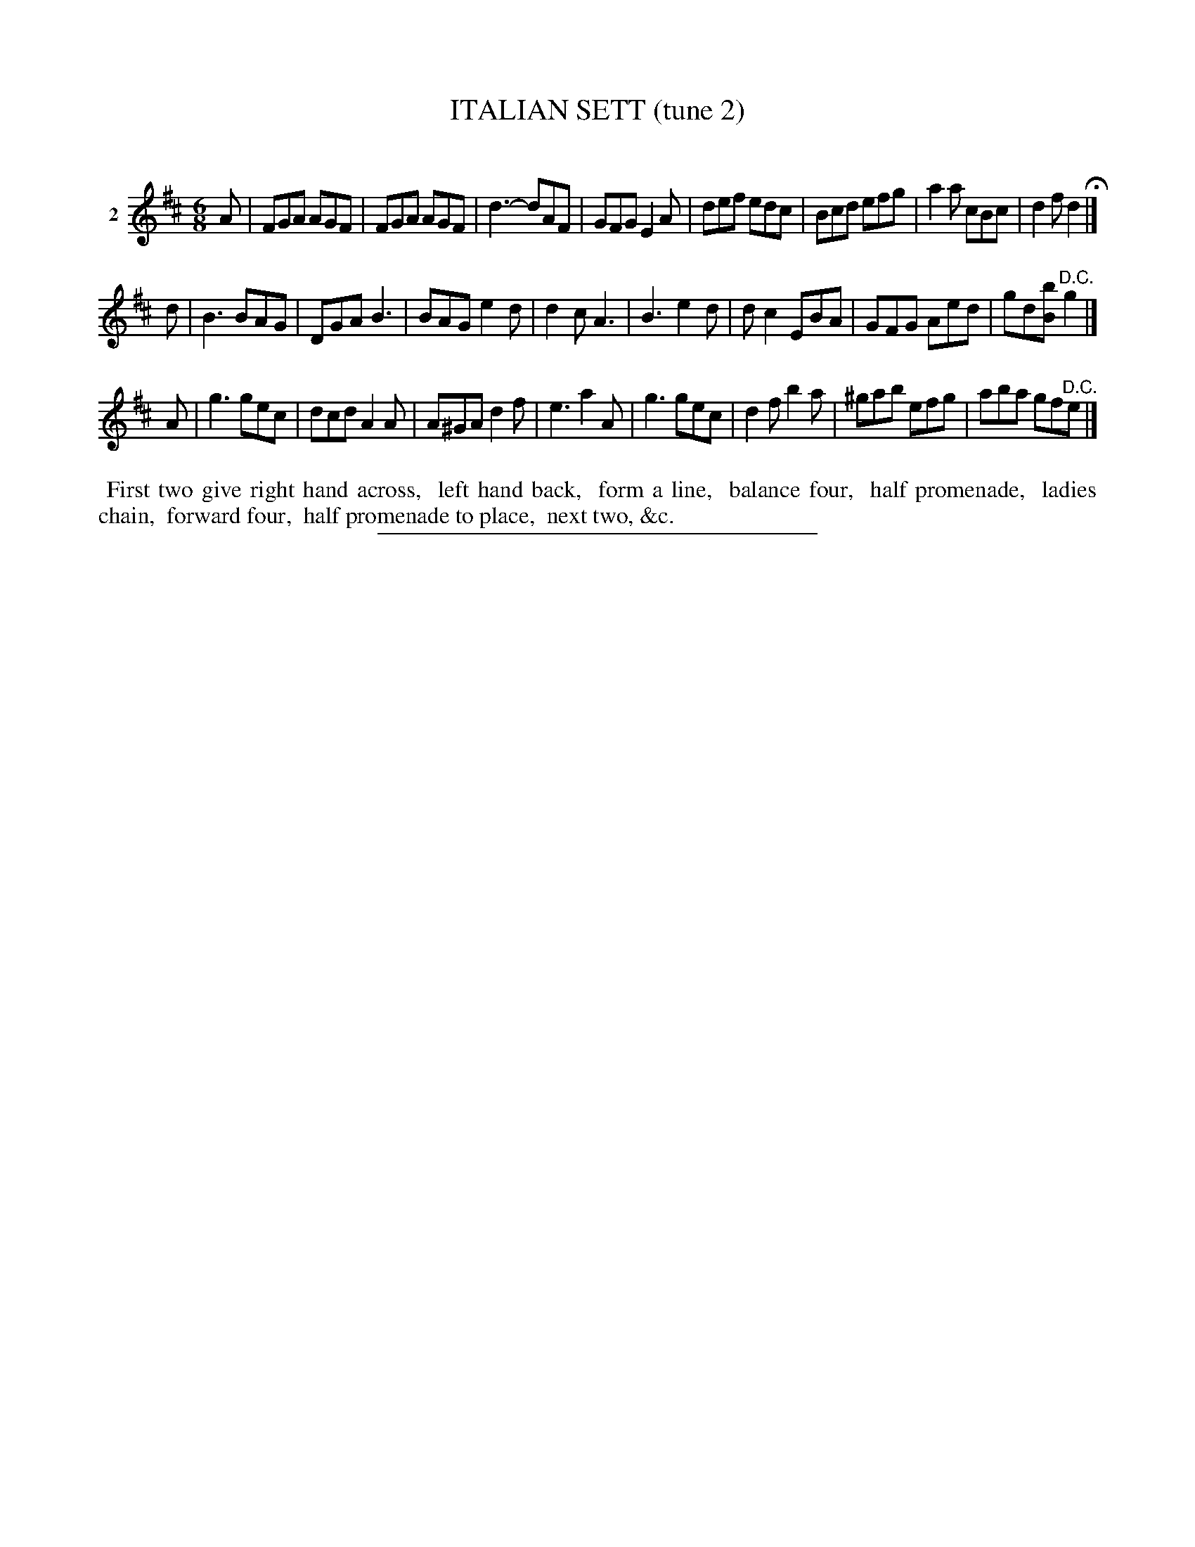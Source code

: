 X: 21302
T: ITALIAN SETT (tune 2)
C:
%R: jig
B: Elias Howe "The Musician's Companion" 1843 p.130 #2
S: http://imslp.org/wiki/The_Musician's_Companion_(Howe,_Elias)
Z: 2015 John Chambers <jc:trillian.mit.edu>
M: 6/8
L: 1/8
K: D
% - - - - - - - - - - - - - - - - - - - - - - - - - - - - -
V: 1 name="2"
A |\
FGA AGF | FGA AGF | d3- dAF | GFG E2A |\
def edc | Bcd efg | a2a cBc | d2f d2 H|]
d |\
B3 BAG | DGA B3 | BAG e2d | d2c A3 |\
B3 e2d | dc2 EBA | GFG Aed | gd[bB] "^D.C."g2 |]
A |\
g3 gec | dcd A2A | A^GA d2f | e3 a2A |\
g3 gec | d2f b2a | ^gab efg | aba gf"^D.C."e |]
% - - - - - - - - - - Dance description - - - - - - - - - -
%%begintext align
%% First two give right hand across,
%% left hand back,
%% form a line,
%% balance four,
%% half promenade,
%% ladies chain,
%% forward four,
%% half promenade to place,
%% next two, &c.
%%endtext
% - - - - - - - - - - - - - - - - - - - - - - - - - - - - -
%%sep 1 1 300
